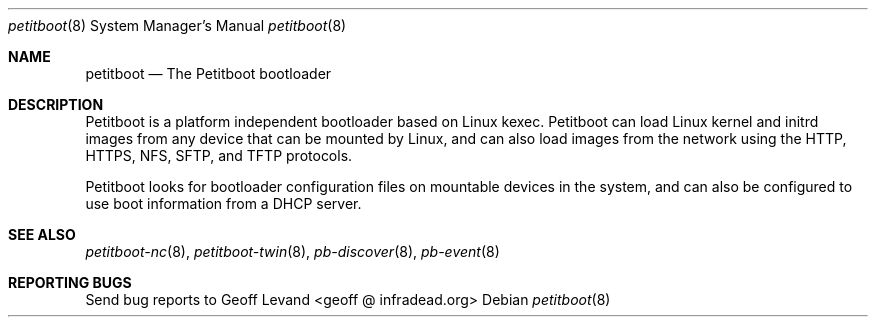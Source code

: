 .\" Copyright (C) 2009 Sony Computer Entertainment Inc.
.\" Copyright 2009 Sony Corp.
.\"
.\" This program is free software; you can redistribute it and/or modify
.\" it under the terms of the GNU General Public License as published by
.\" the Free Software Foundation; version 2 of the License.
.\"
.\" This program is distributed in the hope that it will be useful,
.\" but WITHOUT ANY WARRANTY; without even the implied warranty of
.\" MERCHANTABILITY or FITNESS FOR A PARTICULAR PURPOSE.  See the
.\" GNU General Public License for more details.
.\"
.\" You should have received a copy of the GNU General Public License
.\" along with this program; if not, write to the Free Software
.\" Foundation, Inc., 59 Temple Place, Suite 330, Boston, MA  02111-1307  USA
.\"
.\" Maintainer's Notes:
.\"  * For syntax help see the man pages for 'mdoc' and 'mdoc.samples'.
.\"  * To check syntax use this:
.\"    'groff -C -mtty-char -Tutf8 -man petitboot.8'.
.\"  * To check format use this: 'less petitboot.8'.
.\"
.Dd ""
.Dt petitboot 8
.Os
.\"
.Sh NAME
.\" ====
.Nm petitboot
.Nd The Petitboot bootloader
.\"
.Sh DESCRIPTION
.\" ===========
Petitboot is a platform independent bootloader based on Linux kexec.
Petitboot can load Linux kernel and initrd images from any device that
can be mounted by Linux, and can also load images from the network
using the
HTTP, HTTPS, NFS, SFTP, and TFTP
protocols.
.Pp
Petitboot looks for bootloader configuration files on mountable devices
in the system, and can also be configured to use boot information
from a DHCP server.
.\"
.Sh SEE ALSO
.\" ========
.Xr petitboot-nc 8 , Xr petitboot-twin 8 , Xr pb-discover 8 , Xr pb-event 8
.\"
.Sh REPORTING BUGS
.\" ==============
Send bug reports to Geoff Levand <geoff @ infradead.org>
